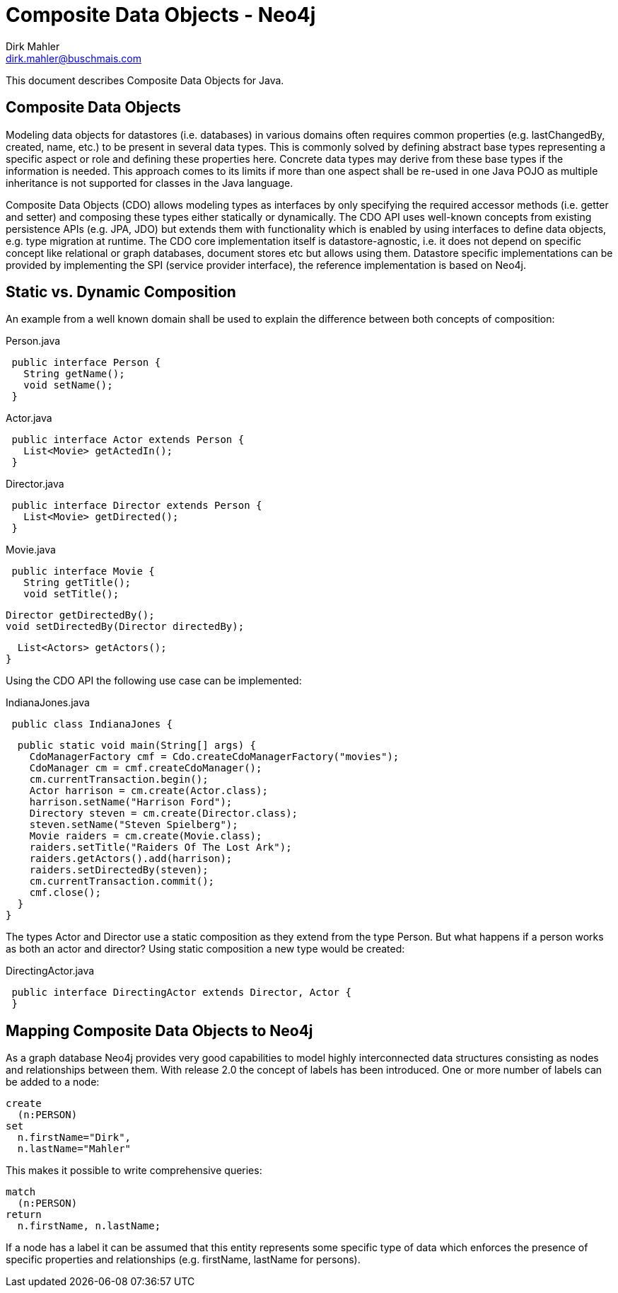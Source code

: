 Composite Data Objects - Neo4j
==============================
Dirk Mahler <dirk.mahler@buschmais.com>

This document describes Composite Data Objects for Java.

:numbered!:
[abstract]
Composite Data Objects
----------------------
Modeling data objects for datastores (i.e. databases) in various domains often requires common properties
(e.g. lastChangedBy, created, name, etc.) to be present in several data types. This is commonly solved by defining
abstract base types representing a specific aspect or role and defining these properties here. Concrete data types may
derive from these base types if the information is needed. This approach comes to its limits if more than one aspect
shall be re-used in one Java POJO as multiple inheritance is not supported for classes in the Java language.

Composite Data Objects (CDO) allows modeling types as interfaces by only specifying the required accessor methods
(i.e. getter and setter) and composing these types either statically or dynamically. The CDO API uses well-known
concepts from existing persistence APIs (e.g. JPA, JDO) but extends them with functionality which is enabled by using
interfaces to define data objects, e.g. type migration at runtime.
The CDO core implementation itself is datastore-agnostic, i.e. it does not depend on specific concept like relational
or graph databases, document stores etc but allows using them. Datastore specific implementations can be provided by
implementing the SPI (service provider interface), the reference implementation is based on Neo4j.

Static vs. Dynamic Composition
------------------------------
An example from a well known domain shall be used to explain the difference between both concepts of composition:

Person.java
[source,java]
 public interface Person {
   String getName();
   void setName();
 }

Actor.java
[source,java]
 public interface Actor extends Person {
   List<Movie> getActedIn();
 }

Director.java
[source,java]
 public interface Director extends Person {
   List<Movie> getDirected();
 }

Movie.java
[source,java]
 public interface Movie {
   String getTitle();
   void setTitle();

   Director getDirectedBy();
   void setDirectedBy(Director directedBy);

   List<Actors> getActors();
 }

Using the CDO API the following use case can be implemented:

IndianaJones.java
[source,java]
 public class IndianaJones {

   public static void main(String[] args) {
     CdoManagerFactory cmf = Cdo.createCdoManagerFactory("movies");
     CdoManager cm = cmf.createCdoManager();
     cm.currentTransaction.begin();
     Actor harrison = cm.create(Actor.class);
     harrison.setName("Harrison Ford");
     Directory steven = cm.create(Director.class);
     steven.setName("Steven Spielberg");
     Movie raiders = cm.create(Movie.class);
     raiders.setTitle("Raiders Of The Lost Ark");
     raiders.getActors().add(harrison);
     raiders.setDirectedBy(steven);
     cm.currentTransaction.commit();
     cmf.close();
   }
 }

The types Actor and Director use a static composition as they extend from the type Person. But what happens if a person
works as both an actor and director? Using static composition a new type would be created:

DirectingActor.java
[source,java]
 public interface DirectingActor extends Director, Actor {
 }


Mapping Composite Data Objects to Neo4j
---------------------------------------

As a graph database Neo4j provides very good capabilities to model highly interconnected data structures consisting as
nodes and relationships between them. With release 2.0 the concept of labels has been introduced. One or more number of
labels can be added to a node:

[source]
----
create
  (n:PERSON)
set
  n.firstName="Dirk",
  n.lastName="Mahler"
----

This makes it possible to write comprehensive queries:

[source]
----
match
  (n:PERSON)
return
  n.firstName, n.lastName;
----

If a node has a label it can be assumed that this entity represents some specific type of data which enforces the
presence of specific properties and relationships (e.g. firstName, lastName for persons).

